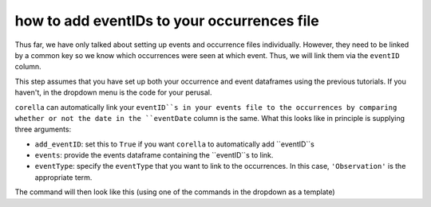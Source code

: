 .. _adding_eventID_occurrences:

how to add eventIDs to your occurrences file
---------------------------------------------

Thus far, we have only talked about setting up events and occurrence files individually.  
However, they need to be linked by a common key so we know which occurrences were seen 
at which event.  Thus, we will link them via the ``eventID`` column.

This step assumes that you have set up both your occurrence and event dataframes using the 
previous tutorials.  If you haven't, in the dropdown menu is the code for your perusal.

.. dropdown:: Code for occurrences and events thus far

    .. prompt:: python

        >>> events = corella.use_events(dataframe=events,
        ...                             eventType='type',
        ...                             samplingProtocol='Observation',
        ...                             Event='name',
        ...                             event_hierarchy={1: "Site Visit", 2: "Sample", 3: "Observation"})
        >>> events = corella.use_datetime(dataframe=events,eventDate='date',string_to_datetime=True,yearfirst=False,dayfirst=True)
        >>> occ = corella.use_occurrences(dataframe=occ,
        ...                               basisOfRecord='HumanObservation',
        ...                               occurrenceStatus='PRESENT',
        ...                               occurrenceID=True)
        >>> occ = corella.use_scientific_name(dataframe=occ,
        ...                                   scientificName='Species')
        >>> occ = corella.use_coordinates(dataframe=occ,
        ...                               decimalLatitude='Latitude',
        ...                               decimalLongitude='Longitude',
        ...                               geodeticDatum='WGS84',
        ...                               coordinatePrecision=0.1)
        >>> occ = corella.use_datetime(dataframe=occ,
        ...                            eventDate='Collection_date',
        ...                            string_to_datetime=True,
        ...                            yearfirst=False,
        ...                            dayfirst=True)

``corella`` can automatically link your ``eventID``s in your events file to the occurrences by 
comparing whether or not the date in the ``eventDate`` column is the same.  What this looks like 
in principle is supplying three arguments:

- ``add_eventID``: set this to ``True`` if you want ``corella`` to automatically add ``eventID``s
- ``events``: provide the events dataframe containing the ``eventID``s to link.
- ``eventType``: specify the ``eventType`` that you want to link to the occurrences.  In this case, ``'Observation'`` is the appropriate term.

The command will then look like this (using one of the commands in the dropdown as a template)

.. prompt:: python

    >>> corella.use_occurrences(dataframe=occ,
    ...                         add_eventID=True,
    ...                         occurrenceStatus='PRESENT',
    ...                         occurrenceID=True,
    ...                         add_eventID=True,
    ...                         events=events,
    ...                         eventType='Observation')

.. program-output:: python corella_user_guide/events/events_workflow.py 13